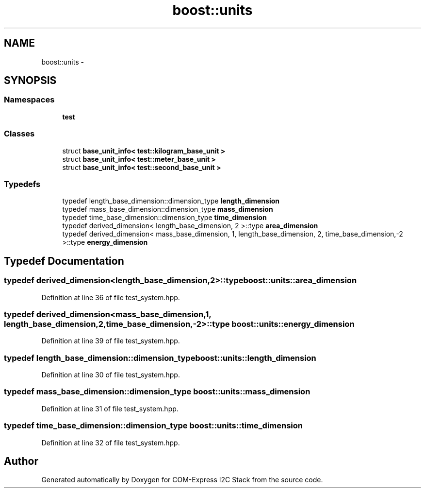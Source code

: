 .TH "boost::units" 3 "Tue Aug 8 2017" "Version 1.0" "COM-Express I2C Stack" \" -*- nroff -*-
.ad l
.nh
.SH NAME
boost::units \- 
.SH SYNOPSIS
.br
.PP
.SS "Namespaces"

.in +1c
.ti -1c
.RI " \fBtest\fP"
.br
.in -1c
.SS "Classes"

.in +1c
.ti -1c
.RI "struct \fBbase_unit_info< test::kilogram_base_unit >\fP"
.br
.ti -1c
.RI "struct \fBbase_unit_info< test::meter_base_unit >\fP"
.br
.ti -1c
.RI "struct \fBbase_unit_info< test::second_base_unit >\fP"
.br
.in -1c
.SS "Typedefs"

.in +1c
.ti -1c
.RI "typedef length_base_dimension::dimension_type \fBlength_dimension\fP"
.br
.ti -1c
.RI "typedef mass_base_dimension::dimension_type \fBmass_dimension\fP"
.br
.ti -1c
.RI "typedef time_base_dimension::dimension_type \fBtime_dimension\fP"
.br
.ti -1c
.RI "typedef derived_dimension< length_base_dimension, 2 >::type \fBarea_dimension\fP"
.br
.ti -1c
.RI "typedef derived_dimension< mass_base_dimension, 1, length_base_dimension, 2, time_base_dimension,\-2 >::type \fBenergy_dimension\fP"
.br
.in -1c
.SH "Typedef Documentation"
.PP 
.SS "typedef derived_dimension<length_base_dimension,2>::type \fBboost::units::area_dimension\fP"

.PP
Definition at line 36 of file test_system\&.hpp\&.
.SS "typedef derived_dimension<mass_base_dimension,1, length_base_dimension,2, time_base_dimension,\-2>::type \fBboost::units::energy_dimension\fP"

.PP
Definition at line 39 of file test_system\&.hpp\&.
.SS "typedef length_base_dimension::dimension_type \fBboost::units::length_dimension\fP"

.PP
Definition at line 30 of file test_system\&.hpp\&.
.SS "typedef mass_base_dimension::dimension_type \fBboost::units::mass_dimension\fP"

.PP
Definition at line 31 of file test_system\&.hpp\&.
.SS "typedef time_base_dimension::dimension_type \fBboost::units::time_dimension\fP"

.PP
Definition at line 32 of file test_system\&.hpp\&.
.SH "Author"
.PP 
Generated automatically by Doxygen for COM-Express I2C Stack from the source code\&.
